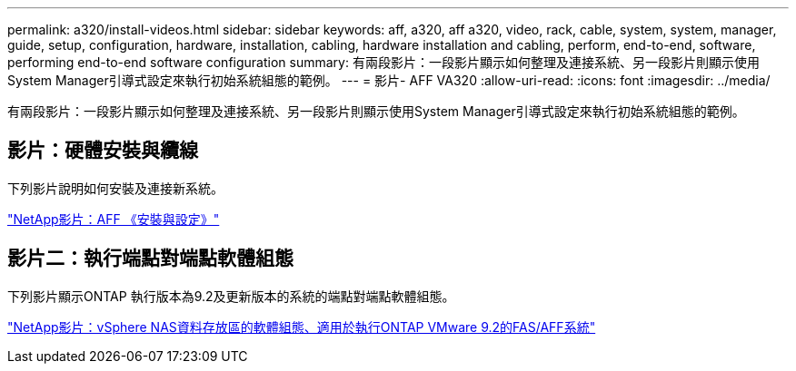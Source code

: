 ---
permalink: a320/install-videos.html 
sidebar: sidebar 
keywords: aff, a320, aff a320, video, rack, cable, system, system, manager, guide, setup, configuration, hardware, installation, cabling, hardware installation and cabling, perform, end-to-end, software, performing end-to-end software configuration 
summary: 有兩段影片：一段影片顯示如何整理及連接系統、另一段影片則顯示使用System Manager引導式設定來執行初始系統組態的範例。 
---
= 影片- AFF VA320
:allow-uri-read: 
:icons: font
:imagesdir: ../media/


[role="lead"]
有兩段影片：一段影片顯示如何整理及連接系統、另一段影片則顯示使用System Manager引導式設定來執行初始系統組態的範例。



== 影片：硬體安裝與纜線

下列影片說明如何安裝及連接新系統。

https://www.youtube.com/embed/lLuiL0js7dI?rel=0["NetApp影片：AFF 《安裝與設定》"]



== 影片二：執行端點對端點軟體組態

下列影片顯示ONTAP 執行版本為9.2及更新版本的系統的端點對端點軟體組態。

https://www.youtube.com/embed/WAE0afWhj1c?rel=0["NetApp影片：vSphere NAS資料存放區的軟體組態、適用於執行ONTAP VMware 9.2的FAS/AFF系統"]

